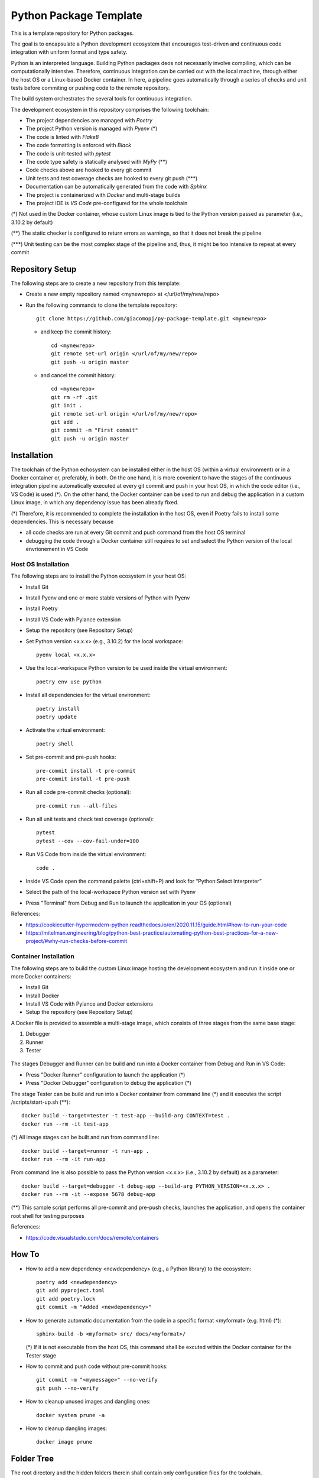 =======================
Python Package Template
=======================

This is a template repository for Python packages.

The goal is to encapsulate a Python development ecosystem that encourages test-driven and continuous code integration with uniform format and type safety.

Python is an interpreted language. Building Python packages deos not necessarily involve compiling, which can be computationally intensive. Therefore, continuous integration can be carried out with the local machine, through either the host OS or a Linux-based Docker container. In here, a pipeline goes automatically through a series of checks and unit tests before commiting or pushing code to the remote repository.

The build system orchestrates the several tools for continuous integration.

The development ecosystem in this repository comprises the following toolchain:

- The project dependencies are managed with *Poetry*
- The project Python version is managed with *Pyenv* (\*)
- The code is linted with *Flake8*
- The code formatting is enforced with *Black*
- The code is unit-tested with *pytest*
- The code type safety is statically analysed with *MyPy* (\*\*)
- Code checks above are hooked to every git commit
- Unit tests and test coverage checks are hooked to every git push (\*\*\*)
- Documentation can be automatically generated from the code with *Sphinx*
- The project is containerized with *Docker* and multi-stage builds
- The project IDE is *VS Code* pre-configured for the whole toolchain

(\*) Not used in the Docker container, whose custom Linux image is tied to the Python version passed as parameter (i.e., 3.10.2 by default)

(\*\*) The static checker is configured to return errors as warnings, so that it does not break the pipeline

(\*\*\*) Unit testing can be the most complex stage of the pipeline and, thus, it might be too intensive to repeat at every commit

Repository Setup
================

The following steps are to create a new repository from this template:

- Create a new empty repository named <mynewrepo> at </url/of/my/new/repo>

- Run the following commands to clone the template repository::

      git clone https://github.com/giacomopj/py-package-template.git <mynewrepo>

  * and keep the commit history::

        cd <mynewrepo>
        git remote set-url origin </url/of/my/new/repo>
        git push -u origin master

  * and cancel the commit history::

      cd <mynewrepo>
      git rm -rf .git
      git init .
      git remote set-url origin </url/of/my/new/repo>
      git add .
      git commit -m "First commit"
      git push -u origin master

Installation
============

The toolchain of the Python echosystem can be installed either in the host OS (within a virtual environment) or in a Docker container or, preferably, in both.
On the one hand, it is more covenient to have the stages of the continuous integration pipeline automatically executed at every git commit and push in your host OS, in which the code editor (i.e., VS Code) is used (\*).
On the other hand, the Docker container can be used to run and debug the application in a custom Linux image, in which any dependency issue has been already fixed.

(\*) Therefore, it is recommended to complete the installation in the host OS, even if Poetry fails to install some dependencies. This is necessary because

* all code checks are run at every Git commit and push command from the host OS terminal

* debugging the code through a Docker container still requires to set and select the Python version of the local envrionement in VS Code

Host OS Installation
--------------------

The following steps are to install the Python ecosystem in your host OS:

- Install Git

- Install Pyenv and one or more stable versions of Python with Pyenv

- Install Poetry

- Install VS Code with Pylance extension

- Setup the repository (see Repository Setup)

- Set Python version <x.x.x> (e.g., 3.10.2) for the local workspace::

      pyenv local <x.x.x>

- Use the local-workspace Python version to be used inside the virtual environment::

      poetry env use python

- Install all dependencies for the virtual environment::

      poetry install
      poetry update

- Activate the virtual environment::

      poetry shell

- Set pre-commit and pre-push hooks::

      pre-commit install -t pre-commit
      pre-commit install -t pre-push

- Run all code pre-commit checks (optional)::

      pre-commit run --all-files

- Run all unit tests and check test coverage (optional)::

      pytest
      pytest --cov --cov-fail-under=100

- Run VS Code from inside the virtual environment::

      code .
      
- Inside VS Code open the command palette (ctrl+shift+P) and look for “Python:Select Interpreter”

- Select the path of the local-workspace Python version set with Pyenv

- Press "Terminal" from Debug and Run to launch the application in your OS (optional)

References:

* https://cookiecutter-hypermodern-python.readthedocs.io/en/2020.11.15/guide.html#how-to-run-your-code
* https://mitelman.engineering/blog/python-best-practice/automating-python-best-practices-for-a-new-project/#why-run-checks-before-commit

Container Installation
----------------------

The following steps are to build the custom Linux image hosting the development ecosystem and run it inside one or more Docker containers:

- Install Git

- Install Docker

- Install VS Code with Pylance and Docker extensions

- Setup the repository (see Repository Setup)

A Docker file is provided to assemble a multi-stage image, which consists of three stages from the same base stage:

#. Debugger
#. Runner
#. Tester

.. figure:: ./resources/docker_graph.svg
    :align: center
    :target: link-to-go-when-image-is-clicked
    :alt: alternative-text-if-any

 .. image:: ./resources/docker_graph.svg
   :width: 200px
   :height: 100px
   :scale: 50 %
   :alt: alternate text
   :align: right

The stages Debugger and Runner can be build and run into a Docker container from Debug and Run in VS Code:

- Press "Docker Runner" configuration to launch the application (\*)

- Press "Docker Debugger" configuration to debug the application (\*)

The stage Tester can be build and run into a Docker container from command line (\*) and it executes the script /scripts/start-up.sh (\*\*)::

      docker build --target=tester -t test-app --build-arg CONTEXT=test .
      docker run --rm -it test-app

(\*) All image stages can be built and run from command line::

    docker build --target=runner -t run-app .
    docker run --rm -it run-app

From command line is also possible to pass the Python version <x.x.x> (i.e., 3.10.2 by default) as a parameter::

    docker build --target=debugger -t debug-app --build-arg PYTHON_VERSION=<x.x.x> .
    docker run --rm -it --expose 5678 debug-app

(\*\*) This sample script performs all pre-commit and pre-push checks, launches the application, and opens the container root shell for testing purposes

References:

* https://code.visualstudio.com/docs/remote/containers

How To
======

- How to add a new dependency <newdependency> (e.g., a Python library) to the ecosystem::

      poetry add <newdependency>
      git add pyproject.toml
      git add poetry.lock
      git commit -m "Added <newdependency>"

- How to generate automatic documentation from the code in a specific format <myformat> (e.g. html) (\*)::

      sphinx-build -b <myformat> src/ docs/<myformat>/

  (\*) If it is not executable from the host OS, this command shall be excuted within the Docker container for the Tester stage

- How to commit and push code without pre-commit hooks::

      git commit -m "<mymessage>" --no-verify
      git push --no-verify

- How to cleanup unused images and dangling ones::

      docker system prune -a

- How to cleanup dangling images::

      docker image prune

Folder Tree
===========

The root directory and the hidden folders therein shall contain only configuration files for the toolchain.

Bin
---

This folder is meant to contain executable binary files.

Data
----

This folder is meant to contain data files.

Docs
----

This folder is meant to contain source code documentation.

Logs
----

This folder is meant to contain log files.

Plots
-----

This folder is meant to contain output plots.

Resources
---------

This folder is meant to contain relevant files such as:

- Images
- Spreadsheets
- Presentations
- Papers
- Datasheets
- Etc.

Scripts
-------

This folder is meant to contain scripts for:

- Generating plots
- Sorting data files
- Filtering log files
- Etc.

Src
---

This folder is meant to contain the source code of one or more modules or a package ore a library.

 > Python modules are executable .py scripts

 > A Python package

 * is a collection of modules organized in a folder
   that contains __init__.py
 * can be made of multiple sub-packages (see /src/a and /src/b sub-folders)
 * can be made executable as a script by providing __main__.py
   which imports the package as a module

 > A Python library is a collection of packages

Tests
-----

This folder is meant to contain unit tests.

 > The tree of this folder shall mirror that of the source code
